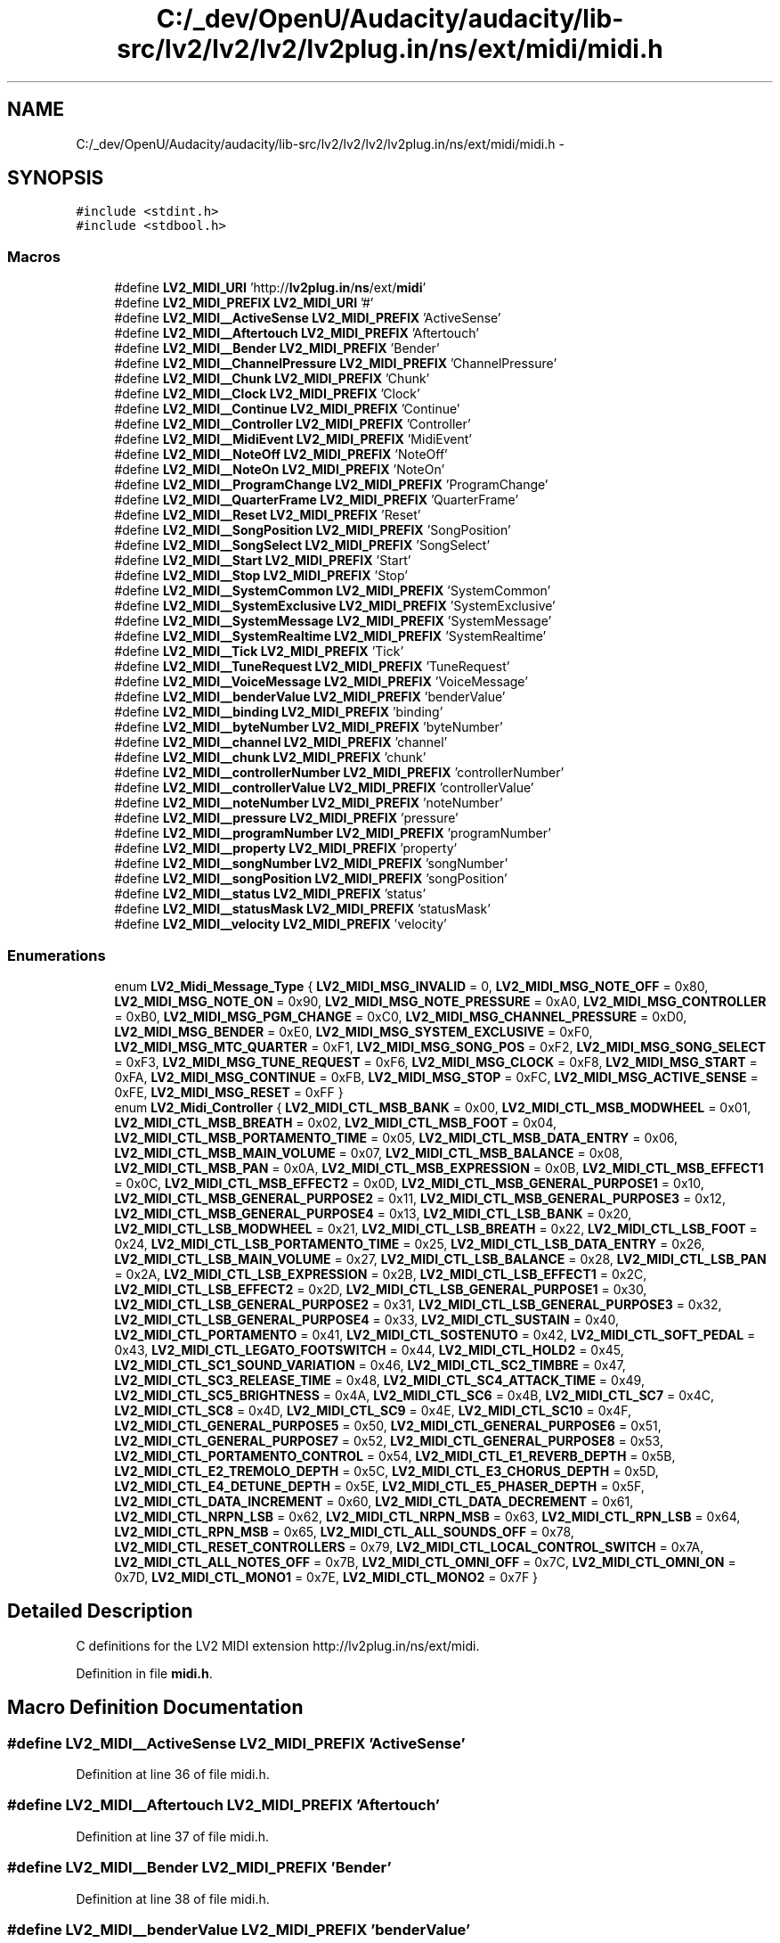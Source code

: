 .TH "C:/_dev/OpenU/Audacity/audacity/lib-src/lv2/lv2/lv2/lv2plug.in/ns/ext/midi/midi.h" 3 "Thu Apr 28 2016" "Audacity" \" -*- nroff -*-
.ad l
.nh
.SH NAME
C:/_dev/OpenU/Audacity/audacity/lib-src/lv2/lv2/lv2/lv2plug.in/ns/ext/midi/midi.h \- 
.SH SYNOPSIS
.br
.PP
\fC#include <stdint\&.h>\fP
.br
\fC#include <stdbool\&.h>\fP
.br

.SS "Macros"

.in +1c
.ti -1c
.RI "#define \fBLV2_MIDI_URI\fP   'http://\fBlv2plug\&.in\fP/\fBns\fP/ext/\fBmidi\fP'"
.br
.ti -1c
.RI "#define \fBLV2_MIDI_PREFIX\fP   \fBLV2_MIDI_URI\fP '#'"
.br
.ti -1c
.RI "#define \fBLV2_MIDI__ActiveSense\fP   \fBLV2_MIDI_PREFIX\fP 'ActiveSense'"
.br
.ti -1c
.RI "#define \fBLV2_MIDI__Aftertouch\fP   \fBLV2_MIDI_PREFIX\fP 'Aftertouch'"
.br
.ti -1c
.RI "#define \fBLV2_MIDI__Bender\fP   \fBLV2_MIDI_PREFIX\fP 'Bender'"
.br
.ti -1c
.RI "#define \fBLV2_MIDI__ChannelPressure\fP   \fBLV2_MIDI_PREFIX\fP 'ChannelPressure'"
.br
.ti -1c
.RI "#define \fBLV2_MIDI__Chunk\fP   \fBLV2_MIDI_PREFIX\fP 'Chunk'"
.br
.ti -1c
.RI "#define \fBLV2_MIDI__Clock\fP   \fBLV2_MIDI_PREFIX\fP 'Clock'"
.br
.ti -1c
.RI "#define \fBLV2_MIDI__Continue\fP   \fBLV2_MIDI_PREFIX\fP 'Continue'"
.br
.ti -1c
.RI "#define \fBLV2_MIDI__Controller\fP   \fBLV2_MIDI_PREFIX\fP 'Controller'"
.br
.ti -1c
.RI "#define \fBLV2_MIDI__MidiEvent\fP   \fBLV2_MIDI_PREFIX\fP 'MidiEvent'"
.br
.ti -1c
.RI "#define \fBLV2_MIDI__NoteOff\fP   \fBLV2_MIDI_PREFIX\fP 'NoteOff'"
.br
.ti -1c
.RI "#define \fBLV2_MIDI__NoteOn\fP   \fBLV2_MIDI_PREFIX\fP 'NoteOn'"
.br
.ti -1c
.RI "#define \fBLV2_MIDI__ProgramChange\fP   \fBLV2_MIDI_PREFIX\fP 'ProgramChange'"
.br
.ti -1c
.RI "#define \fBLV2_MIDI__QuarterFrame\fP   \fBLV2_MIDI_PREFIX\fP 'QuarterFrame'"
.br
.ti -1c
.RI "#define \fBLV2_MIDI__Reset\fP   \fBLV2_MIDI_PREFIX\fP 'Reset'"
.br
.ti -1c
.RI "#define \fBLV2_MIDI__SongPosition\fP   \fBLV2_MIDI_PREFIX\fP 'SongPosition'"
.br
.ti -1c
.RI "#define \fBLV2_MIDI__SongSelect\fP   \fBLV2_MIDI_PREFIX\fP 'SongSelect'"
.br
.ti -1c
.RI "#define \fBLV2_MIDI__Start\fP   \fBLV2_MIDI_PREFIX\fP 'Start'"
.br
.ti -1c
.RI "#define \fBLV2_MIDI__Stop\fP   \fBLV2_MIDI_PREFIX\fP 'Stop'"
.br
.ti -1c
.RI "#define \fBLV2_MIDI__SystemCommon\fP   \fBLV2_MIDI_PREFIX\fP 'SystemCommon'"
.br
.ti -1c
.RI "#define \fBLV2_MIDI__SystemExclusive\fP   \fBLV2_MIDI_PREFIX\fP 'SystemExclusive'"
.br
.ti -1c
.RI "#define \fBLV2_MIDI__SystemMessage\fP   \fBLV2_MIDI_PREFIX\fP 'SystemMessage'"
.br
.ti -1c
.RI "#define \fBLV2_MIDI__SystemRealtime\fP   \fBLV2_MIDI_PREFIX\fP 'SystemRealtime'"
.br
.ti -1c
.RI "#define \fBLV2_MIDI__Tick\fP   \fBLV2_MIDI_PREFIX\fP 'Tick'"
.br
.ti -1c
.RI "#define \fBLV2_MIDI__TuneRequest\fP   \fBLV2_MIDI_PREFIX\fP 'TuneRequest'"
.br
.ti -1c
.RI "#define \fBLV2_MIDI__VoiceMessage\fP   \fBLV2_MIDI_PREFIX\fP 'VoiceMessage'"
.br
.ti -1c
.RI "#define \fBLV2_MIDI__benderValue\fP   \fBLV2_MIDI_PREFIX\fP 'benderValue'"
.br
.ti -1c
.RI "#define \fBLV2_MIDI__binding\fP   \fBLV2_MIDI_PREFIX\fP 'binding'"
.br
.ti -1c
.RI "#define \fBLV2_MIDI__byteNumber\fP   \fBLV2_MIDI_PREFIX\fP 'byteNumber'"
.br
.ti -1c
.RI "#define \fBLV2_MIDI__channel\fP   \fBLV2_MIDI_PREFIX\fP 'channel'"
.br
.ti -1c
.RI "#define \fBLV2_MIDI__chunk\fP   \fBLV2_MIDI_PREFIX\fP 'chunk'"
.br
.ti -1c
.RI "#define \fBLV2_MIDI__controllerNumber\fP   \fBLV2_MIDI_PREFIX\fP 'controllerNumber'"
.br
.ti -1c
.RI "#define \fBLV2_MIDI__controllerValue\fP   \fBLV2_MIDI_PREFIX\fP 'controllerValue'"
.br
.ti -1c
.RI "#define \fBLV2_MIDI__noteNumber\fP   \fBLV2_MIDI_PREFIX\fP 'noteNumber'"
.br
.ti -1c
.RI "#define \fBLV2_MIDI__pressure\fP   \fBLV2_MIDI_PREFIX\fP 'pressure'"
.br
.ti -1c
.RI "#define \fBLV2_MIDI__programNumber\fP   \fBLV2_MIDI_PREFIX\fP 'programNumber'"
.br
.ti -1c
.RI "#define \fBLV2_MIDI__property\fP   \fBLV2_MIDI_PREFIX\fP 'property'"
.br
.ti -1c
.RI "#define \fBLV2_MIDI__songNumber\fP   \fBLV2_MIDI_PREFIX\fP 'songNumber'"
.br
.ti -1c
.RI "#define \fBLV2_MIDI__songPosition\fP   \fBLV2_MIDI_PREFIX\fP 'songPosition'"
.br
.ti -1c
.RI "#define \fBLV2_MIDI__status\fP   \fBLV2_MIDI_PREFIX\fP 'status'"
.br
.ti -1c
.RI "#define \fBLV2_MIDI__statusMask\fP   \fBLV2_MIDI_PREFIX\fP 'statusMask'"
.br
.ti -1c
.RI "#define \fBLV2_MIDI__velocity\fP   \fBLV2_MIDI_PREFIX\fP 'velocity'"
.br
.in -1c
.SS "Enumerations"

.in +1c
.ti -1c
.RI "enum \fBLV2_Midi_Message_Type\fP { \fBLV2_MIDI_MSG_INVALID\fP = 0, \fBLV2_MIDI_MSG_NOTE_OFF\fP = 0x80, \fBLV2_MIDI_MSG_NOTE_ON\fP = 0x90, \fBLV2_MIDI_MSG_NOTE_PRESSURE\fP = 0xA0, \fBLV2_MIDI_MSG_CONTROLLER\fP = 0xB0, \fBLV2_MIDI_MSG_PGM_CHANGE\fP = 0xC0, \fBLV2_MIDI_MSG_CHANNEL_PRESSURE\fP = 0xD0, \fBLV2_MIDI_MSG_BENDER\fP = 0xE0, \fBLV2_MIDI_MSG_SYSTEM_EXCLUSIVE\fP = 0xF0, \fBLV2_MIDI_MSG_MTC_QUARTER\fP = 0xF1, \fBLV2_MIDI_MSG_SONG_POS\fP = 0xF2, \fBLV2_MIDI_MSG_SONG_SELECT\fP = 0xF3, \fBLV2_MIDI_MSG_TUNE_REQUEST\fP = 0xF6, \fBLV2_MIDI_MSG_CLOCK\fP = 0xF8, \fBLV2_MIDI_MSG_START\fP = 0xFA, \fBLV2_MIDI_MSG_CONTINUE\fP = 0xFB, \fBLV2_MIDI_MSG_STOP\fP = 0xFC, \fBLV2_MIDI_MSG_ACTIVE_SENSE\fP = 0xFE, \fBLV2_MIDI_MSG_RESET\fP = 0xFF }"
.br
.ti -1c
.RI "enum \fBLV2_Midi_Controller\fP { \fBLV2_MIDI_CTL_MSB_BANK\fP = 0x00, \fBLV2_MIDI_CTL_MSB_MODWHEEL\fP = 0x01, \fBLV2_MIDI_CTL_MSB_BREATH\fP = 0x02, \fBLV2_MIDI_CTL_MSB_FOOT\fP = 0x04, \fBLV2_MIDI_CTL_MSB_PORTAMENTO_TIME\fP = 0x05, \fBLV2_MIDI_CTL_MSB_DATA_ENTRY\fP = 0x06, \fBLV2_MIDI_CTL_MSB_MAIN_VOLUME\fP = 0x07, \fBLV2_MIDI_CTL_MSB_BALANCE\fP = 0x08, \fBLV2_MIDI_CTL_MSB_PAN\fP = 0x0A, \fBLV2_MIDI_CTL_MSB_EXPRESSION\fP = 0x0B, \fBLV2_MIDI_CTL_MSB_EFFECT1\fP = 0x0C, \fBLV2_MIDI_CTL_MSB_EFFECT2\fP = 0x0D, \fBLV2_MIDI_CTL_MSB_GENERAL_PURPOSE1\fP = 0x10, \fBLV2_MIDI_CTL_MSB_GENERAL_PURPOSE2\fP = 0x11, \fBLV2_MIDI_CTL_MSB_GENERAL_PURPOSE3\fP = 0x12, \fBLV2_MIDI_CTL_MSB_GENERAL_PURPOSE4\fP = 0x13, \fBLV2_MIDI_CTL_LSB_BANK\fP = 0x20, \fBLV2_MIDI_CTL_LSB_MODWHEEL\fP = 0x21, \fBLV2_MIDI_CTL_LSB_BREATH\fP = 0x22, \fBLV2_MIDI_CTL_LSB_FOOT\fP = 0x24, \fBLV2_MIDI_CTL_LSB_PORTAMENTO_TIME\fP = 0x25, \fBLV2_MIDI_CTL_LSB_DATA_ENTRY\fP = 0x26, \fBLV2_MIDI_CTL_LSB_MAIN_VOLUME\fP = 0x27, \fBLV2_MIDI_CTL_LSB_BALANCE\fP = 0x28, \fBLV2_MIDI_CTL_LSB_PAN\fP = 0x2A, \fBLV2_MIDI_CTL_LSB_EXPRESSION\fP = 0x2B, \fBLV2_MIDI_CTL_LSB_EFFECT1\fP = 0x2C, \fBLV2_MIDI_CTL_LSB_EFFECT2\fP = 0x2D, \fBLV2_MIDI_CTL_LSB_GENERAL_PURPOSE1\fP = 0x30, \fBLV2_MIDI_CTL_LSB_GENERAL_PURPOSE2\fP = 0x31, \fBLV2_MIDI_CTL_LSB_GENERAL_PURPOSE3\fP = 0x32, \fBLV2_MIDI_CTL_LSB_GENERAL_PURPOSE4\fP = 0x33, \fBLV2_MIDI_CTL_SUSTAIN\fP = 0x40, \fBLV2_MIDI_CTL_PORTAMENTO\fP = 0x41, \fBLV2_MIDI_CTL_SOSTENUTO\fP = 0x42, \fBLV2_MIDI_CTL_SOFT_PEDAL\fP = 0x43, \fBLV2_MIDI_CTL_LEGATO_FOOTSWITCH\fP = 0x44, \fBLV2_MIDI_CTL_HOLD2\fP = 0x45, \fBLV2_MIDI_CTL_SC1_SOUND_VARIATION\fP = 0x46, \fBLV2_MIDI_CTL_SC2_TIMBRE\fP = 0x47, \fBLV2_MIDI_CTL_SC3_RELEASE_TIME\fP = 0x48, \fBLV2_MIDI_CTL_SC4_ATTACK_TIME\fP = 0x49, \fBLV2_MIDI_CTL_SC5_BRIGHTNESS\fP = 0x4A, \fBLV2_MIDI_CTL_SC6\fP = 0x4B, \fBLV2_MIDI_CTL_SC7\fP = 0x4C, \fBLV2_MIDI_CTL_SC8\fP = 0x4D, \fBLV2_MIDI_CTL_SC9\fP = 0x4E, \fBLV2_MIDI_CTL_SC10\fP = 0x4F, \fBLV2_MIDI_CTL_GENERAL_PURPOSE5\fP = 0x50, \fBLV2_MIDI_CTL_GENERAL_PURPOSE6\fP = 0x51, \fBLV2_MIDI_CTL_GENERAL_PURPOSE7\fP = 0x52, \fBLV2_MIDI_CTL_GENERAL_PURPOSE8\fP = 0x53, \fBLV2_MIDI_CTL_PORTAMENTO_CONTROL\fP = 0x54, \fBLV2_MIDI_CTL_E1_REVERB_DEPTH\fP = 0x5B, \fBLV2_MIDI_CTL_E2_TREMOLO_DEPTH\fP = 0x5C, \fBLV2_MIDI_CTL_E3_CHORUS_DEPTH\fP = 0x5D, \fBLV2_MIDI_CTL_E4_DETUNE_DEPTH\fP = 0x5E, \fBLV2_MIDI_CTL_E5_PHASER_DEPTH\fP = 0x5F, \fBLV2_MIDI_CTL_DATA_INCREMENT\fP = 0x60, \fBLV2_MIDI_CTL_DATA_DECREMENT\fP = 0x61, \fBLV2_MIDI_CTL_NRPN_LSB\fP = 0x62, \fBLV2_MIDI_CTL_NRPN_MSB\fP = 0x63, \fBLV2_MIDI_CTL_RPN_LSB\fP = 0x64, \fBLV2_MIDI_CTL_RPN_MSB\fP = 0x65, \fBLV2_MIDI_CTL_ALL_SOUNDS_OFF\fP = 0x78, \fBLV2_MIDI_CTL_RESET_CONTROLLERS\fP = 0x79, \fBLV2_MIDI_CTL_LOCAL_CONTROL_SWITCH\fP = 0x7A, \fBLV2_MIDI_CTL_ALL_NOTES_OFF\fP = 0x7B, \fBLV2_MIDI_CTL_OMNI_OFF\fP = 0x7C, \fBLV2_MIDI_CTL_OMNI_ON\fP = 0x7D, \fBLV2_MIDI_CTL_MONO1\fP = 0x7E, \fBLV2_MIDI_CTL_MONO2\fP = 0x7F }"
.br
.in -1c
.SH "Detailed Description"
.PP 
C definitions for the LV2 MIDI extension http://lv2plug.in/ns/ext/midi\&. 
.PP
Definition in file \fBmidi\&.h\fP\&.
.SH "Macro Definition Documentation"
.PP 
.SS "#define LV2_MIDI__ActiveSense   \fBLV2_MIDI_PREFIX\fP 'ActiveSense'"

.PP
Definition at line 36 of file midi\&.h\&.
.SS "#define LV2_MIDI__Aftertouch   \fBLV2_MIDI_PREFIX\fP 'Aftertouch'"

.PP
Definition at line 37 of file midi\&.h\&.
.SS "#define LV2_MIDI__Bender   \fBLV2_MIDI_PREFIX\fP 'Bender'"

.PP
Definition at line 38 of file midi\&.h\&.
.SS "#define LV2_MIDI__benderValue   \fBLV2_MIDI_PREFIX\fP 'benderValue'"

.PP
Definition at line 61 of file midi\&.h\&.
.SS "#define LV2_MIDI__binding   \fBLV2_MIDI_PREFIX\fP 'binding'"

.PP
Definition at line 62 of file midi\&.h\&.
.SS "#define LV2_MIDI__byteNumber   \fBLV2_MIDI_PREFIX\fP 'byteNumber'"

.PP
Definition at line 63 of file midi\&.h\&.
.SS "#define LV2_MIDI__channel   \fBLV2_MIDI_PREFIX\fP 'channel'"

.PP
Definition at line 64 of file midi\&.h\&.
.SS "#define LV2_MIDI__ChannelPressure   \fBLV2_MIDI_PREFIX\fP 'ChannelPressure'"

.PP
Definition at line 39 of file midi\&.h\&.
.SS "#define LV2_MIDI__Chunk   \fBLV2_MIDI_PREFIX\fP 'Chunk'"

.PP
Definition at line 40 of file midi\&.h\&.
.SS "#define LV2_MIDI__chunk   \fBLV2_MIDI_PREFIX\fP 'chunk'"

.PP
Definition at line 65 of file midi\&.h\&.
.SS "#define LV2_MIDI__Clock   \fBLV2_MIDI_PREFIX\fP 'Clock'"

.PP
Definition at line 41 of file midi\&.h\&.
.SS "#define LV2_MIDI__Continue   \fBLV2_MIDI_PREFIX\fP 'Continue'"

.PP
Definition at line 42 of file midi\&.h\&.
.SS "#define LV2_MIDI__Controller   \fBLV2_MIDI_PREFIX\fP 'Controller'"

.PP
Definition at line 43 of file midi\&.h\&.
.SS "#define LV2_MIDI__controllerNumber   \fBLV2_MIDI_PREFIX\fP 'controllerNumber'"

.PP
Definition at line 66 of file midi\&.h\&.
.SS "#define LV2_MIDI__controllerValue   \fBLV2_MIDI_PREFIX\fP 'controllerValue'"

.PP
Definition at line 67 of file midi\&.h\&.
.SS "#define LV2_MIDI__MidiEvent   \fBLV2_MIDI_PREFIX\fP 'MidiEvent'"

.PP
Definition at line 44 of file midi\&.h\&.
.SS "#define LV2_MIDI__noteNumber   \fBLV2_MIDI_PREFIX\fP 'noteNumber'"

.PP
Definition at line 68 of file midi\&.h\&.
.SS "#define LV2_MIDI__NoteOff   \fBLV2_MIDI_PREFIX\fP 'NoteOff'"

.PP
Definition at line 45 of file midi\&.h\&.
.SS "#define LV2_MIDI__NoteOn   \fBLV2_MIDI_PREFIX\fP 'NoteOn'"

.PP
Definition at line 46 of file midi\&.h\&.
.SS "#define LV2_MIDI__pressure   \fBLV2_MIDI_PREFIX\fP 'pressure'"

.PP
Definition at line 69 of file midi\&.h\&.
.SS "#define LV2_MIDI__ProgramChange   \fBLV2_MIDI_PREFIX\fP 'ProgramChange'"

.PP
Definition at line 47 of file midi\&.h\&.
.SS "#define LV2_MIDI__programNumber   \fBLV2_MIDI_PREFIX\fP 'programNumber'"

.PP
Definition at line 70 of file midi\&.h\&.
.SS "#define LV2_MIDI__property   \fBLV2_MIDI_PREFIX\fP 'property'"

.PP
Definition at line 71 of file midi\&.h\&.
.SS "#define LV2_MIDI__QuarterFrame   \fBLV2_MIDI_PREFIX\fP 'QuarterFrame'"

.PP
Definition at line 48 of file midi\&.h\&.
.SS "#define LV2_MIDI__Reset   \fBLV2_MIDI_PREFIX\fP 'Reset'"

.PP
Definition at line 49 of file midi\&.h\&.
.SS "#define LV2_MIDI__songNumber   \fBLV2_MIDI_PREFIX\fP 'songNumber'"

.PP
Definition at line 72 of file midi\&.h\&.
.SS "#define LV2_MIDI__SongPosition   \fBLV2_MIDI_PREFIX\fP 'SongPosition'"

.PP
Definition at line 50 of file midi\&.h\&.
.SS "#define LV2_MIDI__songPosition   \fBLV2_MIDI_PREFIX\fP 'songPosition'"

.PP
Definition at line 73 of file midi\&.h\&.
.SS "#define LV2_MIDI__SongSelect   \fBLV2_MIDI_PREFIX\fP 'SongSelect'"

.PP
Definition at line 51 of file midi\&.h\&.
.SS "#define LV2_MIDI__Start   \fBLV2_MIDI_PREFIX\fP 'Start'"

.PP
Definition at line 52 of file midi\&.h\&.
.SS "#define LV2_MIDI__status   \fBLV2_MIDI_PREFIX\fP 'status'"

.PP
Definition at line 74 of file midi\&.h\&.
.SS "#define LV2_MIDI__statusMask   \fBLV2_MIDI_PREFIX\fP 'statusMask'"

.PP
Definition at line 75 of file midi\&.h\&.
.SS "#define LV2_MIDI__Stop   \fBLV2_MIDI_PREFIX\fP 'Stop'"

.PP
Definition at line 53 of file midi\&.h\&.
.SS "#define LV2_MIDI__SystemCommon   \fBLV2_MIDI_PREFIX\fP 'SystemCommon'"

.PP
Definition at line 54 of file midi\&.h\&.
.SS "#define LV2_MIDI__SystemExclusive   \fBLV2_MIDI_PREFIX\fP 'SystemExclusive'"

.PP
Definition at line 55 of file midi\&.h\&.
.SS "#define LV2_MIDI__SystemMessage   \fBLV2_MIDI_PREFIX\fP 'SystemMessage'"

.PP
Definition at line 56 of file midi\&.h\&.
.SS "#define LV2_MIDI__SystemRealtime   \fBLV2_MIDI_PREFIX\fP 'SystemRealtime'"

.PP
Definition at line 57 of file midi\&.h\&.
.SS "#define LV2_MIDI__Tick   \fBLV2_MIDI_PREFIX\fP 'Tick'"

.PP
Definition at line 58 of file midi\&.h\&.
.SS "#define LV2_MIDI__TuneRequest   \fBLV2_MIDI_PREFIX\fP 'TuneRequest'"

.PP
Definition at line 59 of file midi\&.h\&.
.SS "#define LV2_MIDI__velocity   \fBLV2_MIDI_PREFIX\fP 'velocity'"

.PP
Definition at line 76 of file midi\&.h\&.
.SS "#define LV2_MIDI__VoiceMessage   \fBLV2_MIDI_PREFIX\fP 'VoiceMessage'"

.PP
Definition at line 60 of file midi\&.h\&.
.SS "#define LV2_MIDI_PREFIX   \fBLV2_MIDI_URI\fP '#'"

.PP
Definition at line 34 of file midi\&.h\&.
.SS "#define LV2_MIDI_URI   'http://\fBlv2plug\&.in\fP/\fBns\fP/ext/\fBmidi\fP'"

.PP
Definition at line 33 of file midi\&.h\&.
.SH "Enumeration Type Documentation"
.PP 
.SS "enum \fBLV2_Midi_Controller\fP"
Standard MIDI Controller Numbers\&. 
.PP
\fBEnumerator\fP
.in +1c
.TP
\fB\fILV2_MIDI_CTL_MSB_BANK \fP\fP
Bank Selection 
.TP
\fB\fILV2_MIDI_CTL_MSB_MODWHEEL \fP\fP
Modulation 
.TP
\fB\fILV2_MIDI_CTL_MSB_BREATH \fP\fP
Breath 
.TP
\fB\fILV2_MIDI_CTL_MSB_FOOT \fP\fP
Foot 
.TP
\fB\fILV2_MIDI_CTL_MSB_PORTAMENTO_TIME \fP\fP
Portamento Time 
.TP
\fB\fILV2_MIDI_CTL_MSB_DATA_ENTRY \fP\fP
Data Entry 
.TP
\fB\fILV2_MIDI_CTL_MSB_MAIN_VOLUME \fP\fP
Main Volume 
.TP
\fB\fILV2_MIDI_CTL_MSB_BALANCE \fP\fP
Balance 
.TP
\fB\fILV2_MIDI_CTL_MSB_PAN \fP\fP
Panpot 
.TP
\fB\fILV2_MIDI_CTL_MSB_EXPRESSION \fP\fP
Expression 
.TP
\fB\fILV2_MIDI_CTL_MSB_EFFECT1 \fP\fP
Effect1 
.TP
\fB\fILV2_MIDI_CTL_MSB_EFFECT2 \fP\fP
Effect2 
.TP
\fB\fILV2_MIDI_CTL_MSB_GENERAL_PURPOSE1 \fP\fP
General Purpose 1 
.TP
\fB\fILV2_MIDI_CTL_MSB_GENERAL_PURPOSE2 \fP\fP
General Purpose 2 
.TP
\fB\fILV2_MIDI_CTL_MSB_GENERAL_PURPOSE3 \fP\fP
General Purpose 3 
.TP
\fB\fILV2_MIDI_CTL_MSB_GENERAL_PURPOSE4 \fP\fP
General Purpose 4 
.TP
\fB\fILV2_MIDI_CTL_LSB_BANK \fP\fP
Bank Selection 
.TP
\fB\fILV2_MIDI_CTL_LSB_MODWHEEL \fP\fP
Modulation 
.TP
\fB\fILV2_MIDI_CTL_LSB_BREATH \fP\fP
Breath 
.TP
\fB\fILV2_MIDI_CTL_LSB_FOOT \fP\fP
Foot 
.TP
\fB\fILV2_MIDI_CTL_LSB_PORTAMENTO_TIME \fP\fP
Portamento Time 
.TP
\fB\fILV2_MIDI_CTL_LSB_DATA_ENTRY \fP\fP
Data Entry 
.TP
\fB\fILV2_MIDI_CTL_LSB_MAIN_VOLUME \fP\fP
Main Volume 
.TP
\fB\fILV2_MIDI_CTL_LSB_BALANCE \fP\fP
Balance 
.TP
\fB\fILV2_MIDI_CTL_LSB_PAN \fP\fP
Panpot 
.TP
\fB\fILV2_MIDI_CTL_LSB_EXPRESSION \fP\fP
Expression 
.TP
\fB\fILV2_MIDI_CTL_LSB_EFFECT1 \fP\fP
Effect1 
.TP
\fB\fILV2_MIDI_CTL_LSB_EFFECT2 \fP\fP
Effect2 
.TP
\fB\fILV2_MIDI_CTL_LSB_GENERAL_PURPOSE1 \fP\fP
General Purpose 1 
.TP
\fB\fILV2_MIDI_CTL_LSB_GENERAL_PURPOSE2 \fP\fP
General Purpose 2 
.TP
\fB\fILV2_MIDI_CTL_LSB_GENERAL_PURPOSE3 \fP\fP
General Purpose 3 
.TP
\fB\fILV2_MIDI_CTL_LSB_GENERAL_PURPOSE4 \fP\fP
General Purpose 4 
.TP
\fB\fILV2_MIDI_CTL_SUSTAIN \fP\fP
Sustain Pedal 
.TP
\fB\fILV2_MIDI_CTL_PORTAMENTO \fP\fP
Portamento 
.TP
\fB\fILV2_MIDI_CTL_SOSTENUTO \fP\fP
Sostenuto 
.TP
\fB\fILV2_MIDI_CTL_SOFT_PEDAL \fP\fP
Soft Pedal 
.TP
\fB\fILV2_MIDI_CTL_LEGATO_FOOTSWITCH \fP\fP
Legato Foot Switch 
.TP
\fB\fILV2_MIDI_CTL_HOLD2 \fP\fP
Hold2 
.TP
\fB\fILV2_MIDI_CTL_SC1_SOUND_VARIATION \fP\fP
SC1 Sound Variation 
.TP
\fB\fILV2_MIDI_CTL_SC2_TIMBRE \fP\fP
SC2 Timbre 
.TP
\fB\fILV2_MIDI_CTL_SC3_RELEASE_TIME \fP\fP
SC3 Release Time 
.TP
\fB\fILV2_MIDI_CTL_SC4_ATTACK_TIME \fP\fP
SC4 Attack Time 
.TP
\fB\fILV2_MIDI_CTL_SC5_BRIGHTNESS \fP\fP
SC5 Brightness 
.TP
\fB\fILV2_MIDI_CTL_SC6 \fP\fP
SC6 
.TP
\fB\fILV2_MIDI_CTL_SC7 \fP\fP
SC7 
.TP
\fB\fILV2_MIDI_CTL_SC8 \fP\fP
SC8 
.TP
\fB\fILV2_MIDI_CTL_SC9 \fP\fP
SC9 
.TP
\fB\fILV2_MIDI_CTL_SC10 \fP\fP
SC10 
.TP
\fB\fILV2_MIDI_CTL_GENERAL_PURPOSE5 \fP\fP
General Purpose 5 
.TP
\fB\fILV2_MIDI_CTL_GENERAL_PURPOSE6 \fP\fP
General Purpose 6 
.TP
\fB\fILV2_MIDI_CTL_GENERAL_PURPOSE7 \fP\fP
General Purpose 7 
.TP
\fB\fILV2_MIDI_CTL_GENERAL_PURPOSE8 \fP\fP
General Purpose 8 
.TP
\fB\fILV2_MIDI_CTL_PORTAMENTO_CONTROL \fP\fP
Portamento Control 
.TP
\fB\fILV2_MIDI_CTL_E1_REVERB_DEPTH \fP\fP
E1 Reverb Depth 
.TP
\fB\fILV2_MIDI_CTL_E2_TREMOLO_DEPTH \fP\fP
E2 Tremolo Depth 
.TP
\fB\fILV2_MIDI_CTL_E3_CHORUS_DEPTH \fP\fP
E3 \fBChorus\fP Depth 
.TP
\fB\fILV2_MIDI_CTL_E4_DETUNE_DEPTH \fP\fP
E4 Detune Depth 
.TP
\fB\fILV2_MIDI_CTL_E5_PHASER_DEPTH \fP\fP
E5 Phaser Depth 
.TP
\fB\fILV2_MIDI_CTL_DATA_INCREMENT \fP\fP
Data Increment 
.TP
\fB\fILV2_MIDI_CTL_DATA_DECREMENT \fP\fP
Data Decrement 
.TP
\fB\fILV2_MIDI_CTL_NRPN_LSB \fP\fP
Non-registered Parameter Number 
.TP
\fB\fILV2_MIDI_CTL_NRPN_MSB \fP\fP
Non-registered Parameter Number 
.TP
\fB\fILV2_MIDI_CTL_RPN_LSB \fP\fP
Registered Parameter Number 
.TP
\fB\fILV2_MIDI_CTL_RPN_MSB \fP\fP
Registered Parameter Number 
.TP
\fB\fILV2_MIDI_CTL_ALL_SOUNDS_OFF \fP\fP
All Sounds Off 
.TP
\fB\fILV2_MIDI_CTL_RESET_CONTROLLERS \fP\fP
Reset Controllers 
.TP
\fB\fILV2_MIDI_CTL_LOCAL_CONTROL_SWITCH \fP\fP
Local Control Switch 
.TP
\fB\fILV2_MIDI_CTL_ALL_NOTES_OFF \fP\fP
All Notes Off 
.TP
\fB\fILV2_MIDI_CTL_OMNI_OFF \fP\fP
Omni Off 
.TP
\fB\fILV2_MIDI_CTL_OMNI_ON \fP\fP
Omni On 
.TP
\fB\fILV2_MIDI_CTL_MONO1 \fP\fP
Mono1 
.TP
\fB\fILV2_MIDI_CTL_MONO2 \fP\fP
Mono2 
.PP
Definition at line 111 of file midi\&.h\&.
.SS "enum \fBLV2_Midi_Message_Type\fP"
MIDI Message Type\&.
.PP
This includes both voice messages (which have a channel) and system messages (which do not), as well as a sentinel value for invalid messages\&. To get the type of a message suitable for use in a switch statement, use lv2_midi_get_type() on the status byte\&. 
.PP
\fBEnumerator\fP
.in +1c
.TP
\fB\fILV2_MIDI_MSG_INVALID \fP\fP
Invalid Message 
.TP
\fB\fILV2_MIDI_MSG_NOTE_OFF \fP\fP
Note Off 
.TP
\fB\fILV2_MIDI_MSG_NOTE_ON \fP\fP
Note On 
.TP
\fB\fILV2_MIDI_MSG_NOTE_PRESSURE \fP\fP
Note Pressure 
.TP
\fB\fILV2_MIDI_MSG_CONTROLLER \fP\fP
Controller 
.TP
\fB\fILV2_MIDI_MSG_PGM_CHANGE \fP\fP
Program Change 
.TP
\fB\fILV2_MIDI_MSG_CHANNEL_PRESSURE \fP\fP
Channel Pressure 
.TP
\fB\fILV2_MIDI_MSG_BENDER \fP\fP
Pitch Bender 
.TP
\fB\fILV2_MIDI_MSG_SYSTEM_EXCLUSIVE \fP\fP
System Exclusive Begin 
.TP
\fB\fILV2_MIDI_MSG_MTC_QUARTER \fP\fP
MTC Quarter Frame 
.TP
\fB\fILV2_MIDI_MSG_SONG_POS \fP\fP
Song Position 
.TP
\fB\fILV2_MIDI_MSG_SONG_SELECT \fP\fP
Song Select 
.TP
\fB\fILV2_MIDI_MSG_TUNE_REQUEST \fP\fP
Tune Request 
.TP
\fB\fILV2_MIDI_MSG_CLOCK \fP\fP
Clock 
.TP
\fB\fILV2_MIDI_MSG_START \fP\fP
Start 
.TP
\fB\fILV2_MIDI_MSG_CONTINUE \fP\fP
Continue 
.TP
\fB\fILV2_MIDI_MSG_STOP \fP\fP
Stop 
.TP
\fB\fILV2_MIDI_MSG_ACTIVE_SENSE \fP\fP
Active Sensing 
.TP
\fB\fILV2_MIDI_MSG_RESET \fP\fP
Reset 
.PP
Definition at line 86 of file midi\&.h\&.
.SH "Author"
.PP 
Generated automatically by Doxygen for Audacity from the source code\&.

